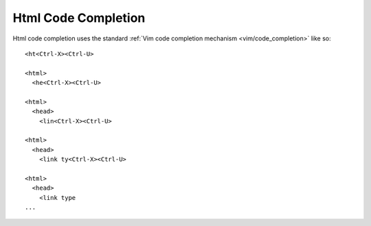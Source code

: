 .. Copyright (C) 2005 - 2012  Eric Van Dewoestine

   This program is free software: you can redistribute it and/or modify
   it under the terms of the GNU General Public License as published by
   the Free Software Foundation, either version 3 of the License, or
   (at your option) any later version.

   This program is distributed in the hope that it will be useful,
   but WITHOUT ANY WARRANTY; without even the implied warranty of
   MERCHANTABILITY or FITNESS FOR A PARTICULAR PURPOSE.  See the
   GNU General Public License for more details.

   You should have received a copy of the GNU General Public License
   along with this program.  If not, see <http://www.gnu.org/licenses/>.

.. _vim/html/complete:

Html Code Completion
====================

Html code completion uses the standard
:ref:`Vim code completion mechanism <vim/code_completion>` like so\:

::

  <ht<Ctrl-X><Ctrl-U>

  <html>
    <he<Ctrl-X><Ctrl-U>

  <html>
    <head>
      <lin<Ctrl-X><Ctrl-U>

  <html>
    <head>
      <link ty<Ctrl-X><Ctrl-U>

  <html>
    <head>
      <link type
  ...

